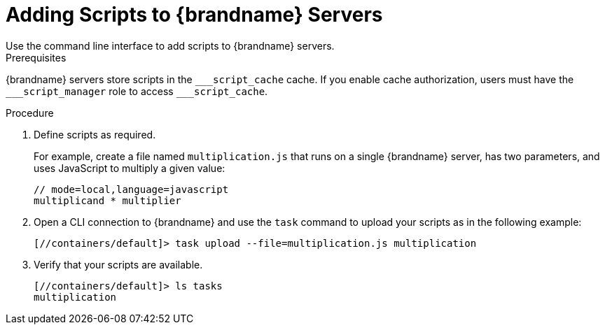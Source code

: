 [id='adding_scripts_cli-{context}']
= Adding Scripts to {brandname} Servers
Use the command line interface to add scripts to {brandname} servers.

.Prerequisites
{brandname} servers store scripts in the `\___script_cache` cache. If you enable
cache authorization, users must have the `___script_manager` role to access
`___script_cache`.

.Procedure
. Define scripts as required.
+
For example, create a file named `multiplication.js` that runs on a single
{brandname} server, has two parameters, and uses JavaScript to multiply a given
value:
+
[source,javascript]
----
// mode=local,language=javascript
multiplicand * multiplier
----
+
. Open a CLI connection to {brandname} and use the `task` command to upload
your scripts as in the following example:
+
----
[//containers/default]> task upload --file=multiplication.js multiplication
----
+
. Verify that your scripts are available.
+
----
[//containers/default]> ls tasks
multiplication
----
